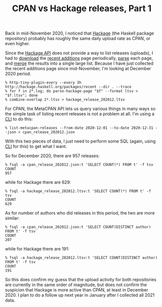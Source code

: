 #+POSTTIME: 2021-01-03 Sun 11:41
#+CATEGORY: perl,cpan
#+TAGS: perl,cpan
#+DESCRIPTION:
#+TITLE: CPAN vs Hackage releases, Part 1

Back in mid-November 2020, I noticed that [[https://hackage.haskell.org/][Hackage]] (the Haskell package
repository) probably has roughly the same daily upload rate as CPAN, or even
higher.

Since the [[https://hackage.haskell.org/api][Hackage API]] does not provide a way to list releases (uploads), I had
to [[https://metacpan.org/pod/http-tiny-plugin-every][download]] the [[http://hackage.haskell.org/packages/recent][recent additions]] page periodically, [[https://github.com/sharyanto/scripts/blob/master/parse-hackage-page][parse]] each page, and [[https://metacpan.org/pod/combine-overlap][merge]]
the results into a single large list. Because I have just collected the recent
additions page since mid-November, I'm looking at December 2020 period.

: % http-tiny-plugin-every --every 3h http://hackage.haskell.org/packages/recent --dir . --trace
: % for f in 2*.log; do parse-hackage-page "$f" --format ltsv > "$f.ltsv"; done
: % combine-overlap 2*.ltsv > hackage_release_202012.ltsv

For CPAN, the MetaCPAN API lets us query various things in many ways so the
simple task of listing recent releases is not a problem at all. I'm using a [[https://metacpan.org/pod/list-metacpan-releases][CLI]]
to do this:

: % list-metacpan-releases --from-date 2020-12-01 --to-date 2020-12-31 --json > cpan_release_202012.json

With this two pieces of data, I just need to perform some SQL (again, using [[https://metacpan.org/pod/fsql][CLI]]
for this) to get what I want.

So for December 2020, there are 957 releases:

: % fsql -a cpan_release_202012.json:t 'SELECT COUNT(*) FROM t' -f tsv
: COUNT
: 957

while for Hackage there are 629:

: % fsql -a hackage_release_202012.ltsv:t 'SELECT COUNT(*) FROM t' -f tsv
: COUNT
: 629

As for number of authors who did releases in this period, the two are more similar:

: % fsql -a cpan_release_202012.json:t 'SELECT COUNT(DISTINCT author) FROM t' -f tsv
: COUNT
: 207

while for Hackage there are 191:

: % fsql -a hackage_release_202012.ltsv:t 'SELECT COUNT(DISTINCT author) FROM t' -f tsv
: COUNT
: 191

So this does confirm my guess that the upload activity for both repositories are
currently in the same order of magnitude, but does not confirm the suspicion
that Hackage is more active than CPAN, at least in December 2020. I plan to do a
follow up next year in January after I collected all 2021 data.

